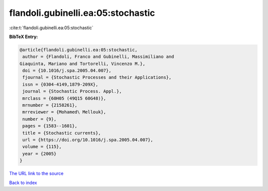 flandoli.gubinelli.ea:05:stochastic
===================================

:cite:t:`flandoli.gubinelli.ea:05:stochastic`

**BibTeX Entry:**

.. code-block:: bibtex

   @article{flandoli.gubinelli.ea:05:stochastic,
    author = {Flandoli, Franco and Gubinelli, Massimiliano and
   Giaquinta, Mariano and Tortorelli, Vincenzo M.},
    doi = {10.1016/j.spa.2005.04.007},
    fjournal = {Stochastic Processes and their Applications},
    issn = {0304-4149,1879-209X},
    journal = {Stochastic Process. Appl.},
    mrclass = {60H05 (49Q15 60G48)},
    mrnumber = {2158261},
    mrreviewer = {Mohamed\ Mellouk},
    number = {9},
    pages = {1583--1601},
    title = {Stochastic currents},
    url = {https://doi.org/10.1016/j.spa.2005.04.007},
    volume = {115},
    year = {2005}
   }
`The URL link to the source <ttps://doi.org/10.1016/j.spa.2005.04.007}>`_


`Back to index <../By-Cite-Keys.html>`_

